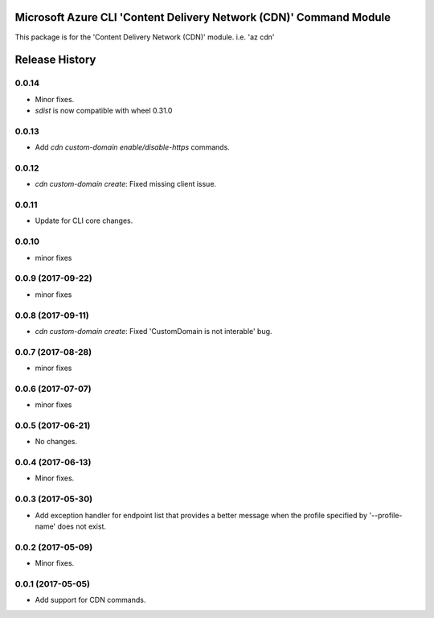 Microsoft Azure CLI 'Content Delivery Network (CDN)' Command Module
===================================================================

This package is for the 'Content Delivery Network (CDN)' module.
i.e. 'az cdn'


.. :changelog:

Release History
===============

0.0.14
++++++
* Minor fixes.
* `sdist` is now compatible with wheel 0.31.0

0.0.13
++++++
* Add `cdn custom-domain enable/disable-https` commands.

0.0.12
++++++
* `cdn custom-domain create`: Fixed missing client issue.

0.0.11
++++++
* Update for CLI core changes.

0.0.10
++++++
* minor fixes

0.0.9 (2017-09-22)
++++++++++++++++++
* minor fixes

0.0.8 (2017-09-11)
++++++++++++++++++
* `cdn custom-domain create`: Fixed 'CustomDomain is not interable' bug.

0.0.7 (2017-08-28)
++++++++++++++++++
* minor fixes

0.0.6 (2017-07-07)
++++++++++++++++++
* minor fixes

0.0.5 (2017-06-21)
++++++++++++++++++
* No changes.

0.0.4 (2017-06-13)
++++++++++++++++++
* Minor fixes.

0.0.3 (2017-05-30)
++++++++++++++++++

* Add exception handler for endpoint list that provides a better message when the profile specified by '--profile-name' does not exist.

0.0.2 (2017-05-09)
++++++++++++++++++

* Minor fixes.

0.0.1 (2017-05-05)
++++++++++++++++++

* Add support for CDN commands.


